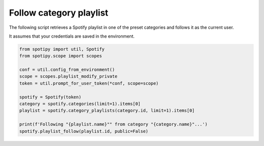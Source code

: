 Follow category playlist
========================
The following script retrieves a Spotify playlist in one of the preset
categories and follows it as the current user.

It assumes that your credentials are saved in the environment.

.. code:: python

    from spotipy import util, Spotify
    from spotipy.scope import scopes

    conf = util.config_from_environment()
    scope = scopes.playlist_modify_private
    token = util.prompt_for_user_token(*conf, scope=scope)

    spotify = Spotify(token)
    category = spotify.categories(limit=1).items[0]
    playlist = spotify.category_playlists(category.id, limit=1).items[0]

    print(f'Following "{playlist.name}"" from category "{category.name}"...')
    spotify.playlist_follow(playlist.id, public=False)
